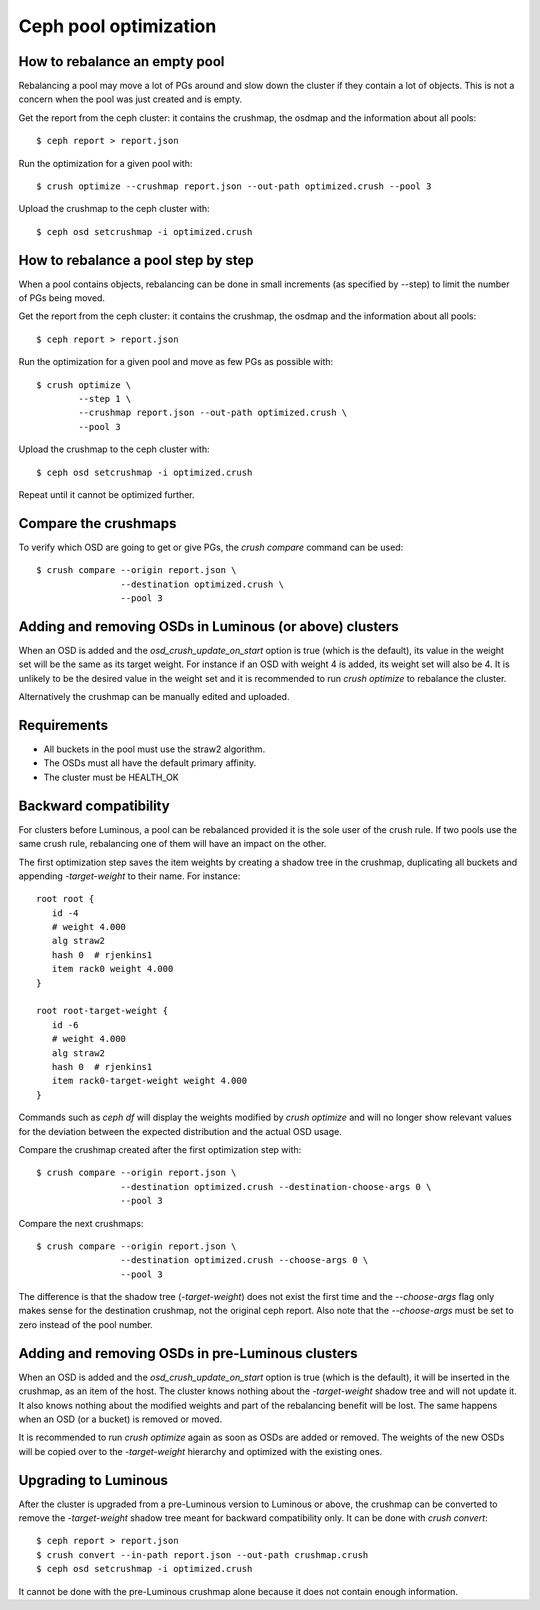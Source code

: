 Ceph pool optimization
======================

How to rebalance an empty pool
------------------------------

Rebalancing a pool may move a lot of PGs around and slow down the
cluster if they contain a lot of objects. This is not a concern when
the pool was just created and is empty.

Get the report from the ceph cluster: it contains the crushmap, the
osdmap and the information about all pools::

    $ ceph report > report.json

Run the optimization for a given pool with::

    $ crush optimize --crushmap report.json --out-path optimized.crush --pool 3

Upload the crushmap to the ceph cluster with::

    $ ceph osd setcrushmap -i optimized.crush

How to rebalance a pool step by step
------------------------------------

When a pool contains objects, rebalancing can be done in small
increments (as specified by --step) to limit the number of PGs being
moved.

Get the report from the ceph cluster: it contains the crushmap, the
osdmap and the information about all pools::

    $ ceph report > report.json

Run the optimization for a given pool and move as few PGs as possible
with::

    $ crush optimize \
            --step 1 \
            --crushmap report.json --out-path optimized.crush \
            --pool 3

Upload the crushmap to the ceph cluster with::

    $ ceph osd setcrushmap -i optimized.crush

Repeat until it cannot be optimized further.

Compare the crushmaps
---------------------

To verify which OSD are going to get or give PGs, the `crush compare`
command can be used::

    $ crush compare --origin report.json \
                    --destination optimized.crush \
                    --pool 3

Adding and removing OSDs in Luminous (or above) clusters
--------------------------------------------------------

When an OSD is added and the `osd_crush_update_on_start` option is
true (which is the default), its value in the weight set will be the
same as its target weight. For instance if an OSD with weight 4 is
added, its weight set will also be 4. It is unlikely to be the desired
value in the weight set and it is recommended to run `crush optimize`
to rebalance the cluster.

Alternatively the crushmap can be manually edited and uploaded.

Requirements
------------

- All buckets in the pool must use the straw2 algorithm.
- The OSDs must all have the default primary affinity.
- The cluster must be HEALTH_OK

Backward compatibility
----------------------

For clusters before Luminous, a pool can be rebalanced provided it is
the sole user of the crush rule. If two pools use the same crush rule,
rebalancing one of them will have an impact on the other.

The first optimization step saves the item weights by creating a
shadow tree in the crushmap, duplicating all buckets and appending
`-target-weight` to their name. For instance::

     root root {
     	id -4
     	# weight 4.000
     	alg straw2
     	hash 0	# rjenkins1
     	item rack0 weight 4.000
     }
     
     root root-target-weight {
     	id -6
     	# weight 4.000
     	alg straw2
     	hash 0	# rjenkins1
     	item rack0-target-weight weight 4.000
     }

Commands such as `ceph df` will display the weights modified by `crush
optimize` and will no longer show relevant values for the deviation
between the expected distribution and the actual OSD usage.

Compare the crushmap created after the first optimization step with::

    $ crush compare --origin report.json \
                    --destination optimized.crush --destination-choose-args 0 \
                    --pool 3

Compare the next crushmaps::

    $ crush compare --origin report.json \
                    --destination optimized.crush --choose-args 0 \
                    --pool 3

The difference is that the shadow tree (`-target-weight`) does not
exist the first time and the `--choose-args` flag only makes sense for
the destination crushmap, not the original ceph report. Also note that
the `--choose-args` must be set to zero instead of the pool number.

Adding and removing OSDs in pre-Luminous clusters
-------------------------------------------------

When an OSD is added and the `osd_crush_update_on_start` option is
true (which is the default), it will be inserted in the crushmap, as
an item of the host. The cluster knows nothing about the
`-target-weight` shadow tree and will not update it. It also knows
nothing about the modified weights and part of the rebalancing benefit
will be lost. The same happens when an OSD (or a bucket) is removed or
moved.

It is recommended to run `crush optimize` again as soon as OSDs are
added or removed. The weights of the new OSDs will be copied over to
the `-target-weight` hierarchy and optimized with the existing ones.

Upgrading to Luminous
---------------------

After the cluster is upgraded from a pre-Luminous version to Luminous
or above, the crushmap can be converted to remove the `-target-weight`
shadow tree meant for backward compatibility only. It can be done with
`crush convert`::

    $ ceph report > report.json
    $ crush convert --in-path report.json --out-path crushmap.crush
    $ ceph osd setcrushmap -i optimized.crush

It cannot be done with the pre-Luminous crushmap alone because it does
not contain enough information.
